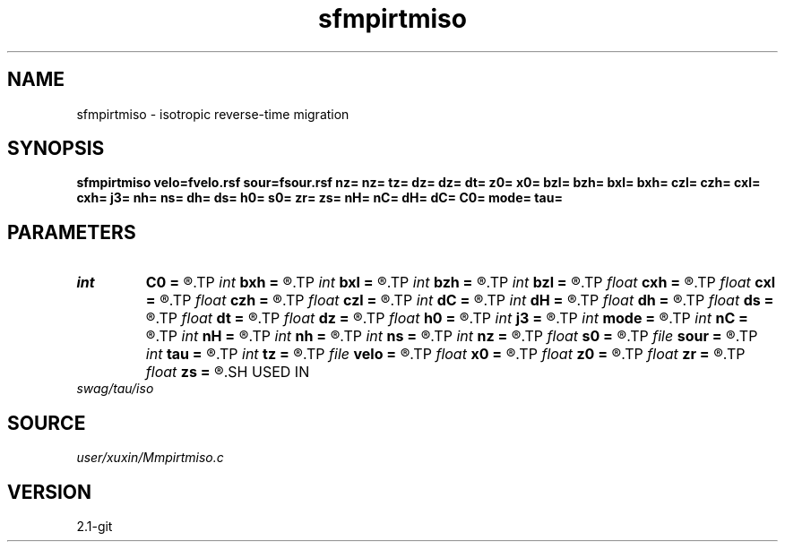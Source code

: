 .TH sfmpirtmiso 1  "APRIL 2019" Madagascar "Madagascar Manuals"
.SH NAME
sfmpirtmiso \- isotropic reverse-time migration 
.SH SYNOPSIS
.B sfmpirtmiso velo=fvelo.rsf sour=fsour.rsf nz= nz= tz= dz= dz= dt= z0= x0= bzl= bzh= bxl= bxh= czl= czh= cxl= cxh= j3= nh= ns= dh= ds= h0= s0= zr= zs= nH= nC= dH= dC= C0= mode= tau=
.SH PARAMETERS
.PD 0
.TP
.I int    
.B C0
.B =
.R  
.TP
.I int    
.B bxh
.B =
.R  
.TP
.I int    
.B bxl
.B =
.R  
.TP
.I int    
.B bzh
.B =
.R  
.TP
.I int    
.B bzl
.B =
.R  
.TP
.I float  
.B cxh
.B =
.R  
.TP
.I float  
.B cxl
.B =
.R  
.TP
.I float  
.B czh
.B =
.R  
.TP
.I float  
.B czl
.B =
.R  
.TP
.I int    
.B dC
.B =
.R  
.TP
.I int    
.B dH
.B =
.R  
.TP
.I float  
.B dh
.B =
.R  
.TP
.I float  
.B ds
.B =
.R  
.TP
.I float  
.B dt
.B =
.R  
.TP
.I float  
.B dz
.B =
.R  
.TP
.I float  
.B h0
.B =
.R  
.TP
.I int    
.B j3
.B =
.R  
.TP
.I int    
.B mode
.B =
.R  
.TP
.I int    
.B nC
.B =
.R  
.TP
.I int    
.B nH
.B =
.R  
.TP
.I int    
.B nh
.B =
.R  
.TP
.I int    
.B ns
.B =
.R  
.TP
.I int    
.B nz
.B =
.R  
.TP
.I float  
.B s0
.B =
.R  
.TP
.I file   
.B sour
.B =
.R  	auxiliary input file name
.TP
.I int    
.B tau
.B =
.R  
.TP
.I int    
.B tz
.B =
.R  
.TP
.I file   
.B velo
.B =
.R  	auxiliary input file name
.TP
.I float  
.B x0
.B =
.R  
.TP
.I float  
.B z0
.B =
.R  
.TP
.I float  
.B zr
.B =
.R  
.TP
.I float  
.B zs
.B =
.R  
.SH USED IN
.TP
.I swag/tau/iso
.SH SOURCE
.I user/xuxin/Mmpirtmiso.c
.SH VERSION
2.1-git
